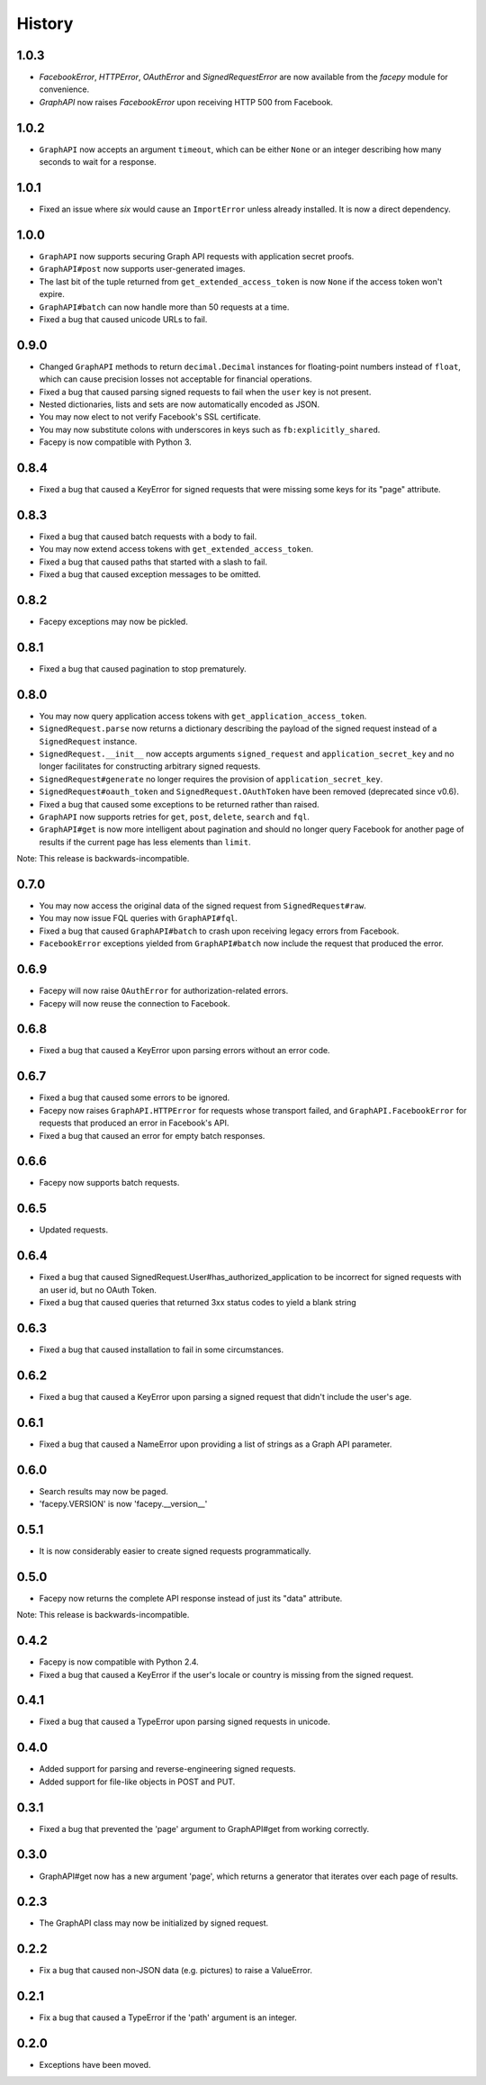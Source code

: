 History
-------

1.0.3
+++++

* `FacebookError`, `HTTPError`, `OAuthError` and `SignedRequestError` are now available
  from the `facepy` module for convenience.
* `GraphAPI` now raises `FacebookError` upon receiving HTTP 500 from Facebook.

1.0.2
+++++

* ``GraphAPI`` now accepts an argument ``timeout``, which can be either ``None`` or an
  integer describing how many seconds to wait for a response.

1.0.1
++++

* Fixed an issue where *six* would cause an ``ImportError`` unless already
  installed. It is now a direct dependency.

1.0.0
+++++

* ``GraphAPI`` now supports securing Graph API requests with application secret proofs.
* ``GraphAPI#post`` now supports user-generated images.
* The last bit of the tuple returned from ``get_extended_access_token`` is now ``None``
  if the access token won't expire.
* ``GraphAPI#batch`` can now handle more than 50 requests at a time.
* Fixed a bug that caused unicode URLs to fail.

0.9.0
+++++

* Changed ``GraphAPI`` methods to return ``decimal.Decimal`` instances for
  floating-point numbers instead of ``float``, which can cause precision
  losses not acceptable for financial operations.
* Fixed a bug that caused parsing signed requests to fail when the ``user`` key
  is not present.
* Nested dictionaries, lists and sets are now automatically encoded as JSON.
* You may now elect to not verify Facebook's SSL certificate.
* You may now substitute colons with underscores in keys such as ``fb:explicitly_shared``.
* Facepy is now compatible with Python 3.


0.8.4
+++++

* Fixed a bug that caused a KeyError for signed requests that were missing
  some keys for its "page" attribute.

0.8.3
+++++

* Fixed a bug that caused batch requests with a body to fail.
* You may now extend access tokens with ``get_extended_access_token``.
* Fixed a bug that caused paths that started with a slash to fail.
* Fixed a bug that caused exception messages to be omitted.

0.8.2
+++++

* Facepy exceptions may now be pickled.

0.8.1
+++++

* Fixed a bug that caused pagination to stop prematurely.

0.8.0
+++++

* You may now query application access tokens with ``get_application_access_token``.
* ``SignedRequest.parse`` now returns a dictionary describing the payload of the signed request
  instead of a ``SignedRequest`` instance.
* ``SignedRequest.__init__`` now accepts arguments ``signed_request`` and ``application_secret_key`` and no longer
  facilitates for constructing arbitrary signed requests.
* ``SignedRequest#generate`` no longer requires the provision of ``application_secret_key``.
* ``SignedRequest#oauth_token`` and ``SignedRequest.OAuthToken`` have been removed (deprecated since v0.6).
* Fixed a bug that caused some exceptions to be returned rather than raised.
* ``GraphAPI`` now supports retries for ``get``, ``post``, ``delete``, ``search`` and ``fql``.
* ``GraphAPI#get`` is now more intelligent about pagination and should no longer query Facebook for another page
  of results if the current page has less elements than ``limit``.

Note: This release is backwards-incompatible.

0.7.0
+++++

* You may now access the original data of the signed request from ``SignedRequest#raw``.
* You may now issue FQL queries with ``GraphAPI#fql``.
* Fixed a bug that caused ``GraphAPI#batch`` to crash upon receiving legacy errors from Facebook.
* ``FacebookError`` exceptions yielded from ``GraphAPI#batch`` now include the request that
  produced the error.

0.6.9
+++++

* Facepy will now raise ``OAuthError`` for authorization-related errors.
* Facepy will now reuse the connection to Facebook.

0.6.8
+++++

* Fixed a bug that caused a KeyError upon parsing errors without an error code.

0.6.7
+++++

* Fixed a bug that caused some errors to be ignored.
* Facepy now raises ``GraphAPI.HTTPError`` for requests whose transport failed,
  and ``GraphAPI.FacebookError`` for requests that produced an error in Facebook's API.
* Fixed a bug that caused an error for empty batch responses.

0.6.6
+++++

* Facepy now supports batch requests.

0.6.5
+++++

* Updated requests.

0.6.4
+++++

* Fixed a bug that caused SignedRequest.User#has_authorized_application to be incorrect for
  signed requests with an user id, but no OAuth Token.
* Fixed a bug that caused queries that returned 3xx status codes to yield a blank string

0.6.3
+++++

* Fixed a bug that caused installation to fail in some circumstances.

0.6.2
+++++

* Fixed a bug that caused a KeyError upon parsing a signed request that didn't include the user's age.

0.6.1
++++++

* Fixed a bug that caused a NameError upon providing a list of strings as a Graph API parameter.

0.6.0
+++++

* Search results may now be paged.
* 'facepy.VERSION' is now 'facepy.__version__'

0.5.1
+++++

* It is now considerably easier to create signed requests programmatically.

0.5.0
+++++

* Facepy now returns the complete API response instead of just its "data" attribute.

Note: This release is backwards-incompatible.

0.4.2
+++++

* Facepy is now compatible with Python 2.4.
* Fixed a bug that caused a KeyError if the user's locale or country is missing from the signed request.

0.4.1
+++++

* Fixed a bug that caused a TypeError upon parsing signed requests in unicode.

0.4.0
+++++

* Added support for parsing and reverse-engineering signed requests.
* Added support for file-like objects in POST and PUT.

0.3.1
+++++

* Fixed a bug that prevented the 'page' argument to GraphAPI#get from working
  correctly.

0.3.0
+++++

* GraphAPI#get now has a new argument 'page', which returns a generator
  that iterates over each page of results.

0.2.3
+++++

* The GraphAPI class may now be initialized by signed request.

0.2.2
+++++

* Fix a bug that caused non-JSON data (e.g. pictures) to raise a ValueError.

0.2.1
+++++

* Fix a bug that caused a TypeError if the 'path' argument is an integer.

0.2.0
+++++

* Exceptions have been moved.
